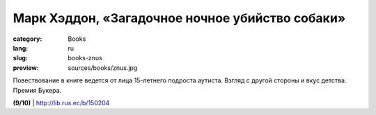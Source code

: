 Марк Хэддон, «Загадочное ночное убийство собаки»
################################################

:category: Books
:lang: ru
:slug: books-znus
:preview: sources/books/znus.jpg

.. image:: sources/books/znus.jpg
    :class: book_preview

Повествование в книге ведется от лица 15-летнего подроста аутиста.
Взгляд с другой стороны и вкус детства. Премия Букера.

**(9/10)** | http://lib.rus.ec/b/150204
